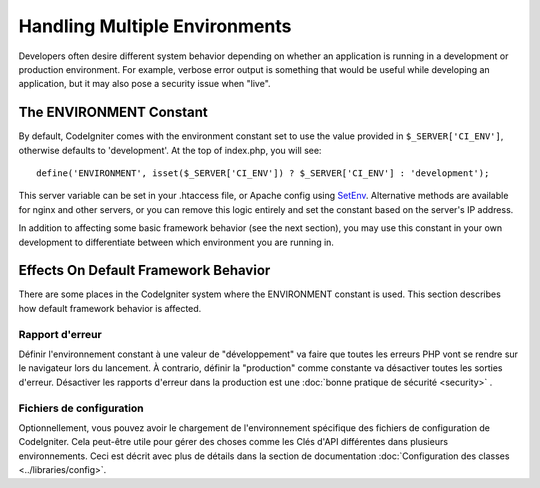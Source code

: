 ##############################
Handling Multiple Environments
##############################

Developers often desire different system behavior depending on whether
an application is running in a development or production environment.
For example, verbose error output is something that would be useful
while developing an application, but it may also pose a security issue
when "live".

The ENVIRONMENT Constant
========================

By default, CodeIgniter comes with the environment constant set to use
the value provided in ``$_SERVER['CI_ENV']``, otherwise defaults to
'development'. At the top of index.php, you will see::

	define('ENVIRONMENT', isset($_SERVER['CI_ENV']) ? $_SERVER['CI_ENV'] : 'development');

This server variable can be set in your .htaccess file, or Apache 
config using `SetEnv <https://httpd.apache.org/docs/2.2/mod/mod_env.html#setenv>`_. 
Alternative methods are available for nginx and other servers, or you can 
remove this logic entirely and set the constant based on the server's IP address.

In addition to affecting some basic framework behavior (see the next
section), you may use this constant in your own development to
differentiate between which environment you are running in.

Effects On Default Framework Behavior
=====================================

There are some places in the CodeIgniter system where the ENVIRONMENT
constant is used. This section describes how default framework behavior
is affected.

Rapport d'erreur
---------------
Définir l'environnement constant à une valeur de "développement" va faire que toutes les erreurs PHP vont se rendre sur le navigateur lors du lancement.
À contrario, définir la "production" comme constante va désactiver toutes les sorties d'erreur. Désactiver les rapports d'erreur dans la production est une :doc:`bonne pratique de sécurité <security>` .

Fichiers de configuration
-------------------
Optionnellement, vous pouvez avoir le chargement de l'environnement spécifique des fichiers de configuration de CodeIgniter. Cela peut-être utile pour gérer des choses comme les Clés d'API différentes dans plusieurs environnements.
Ceci est décrit avec plus de détails dans la section de documentation :doc:`Configuration des classes <../libraries/config>`.